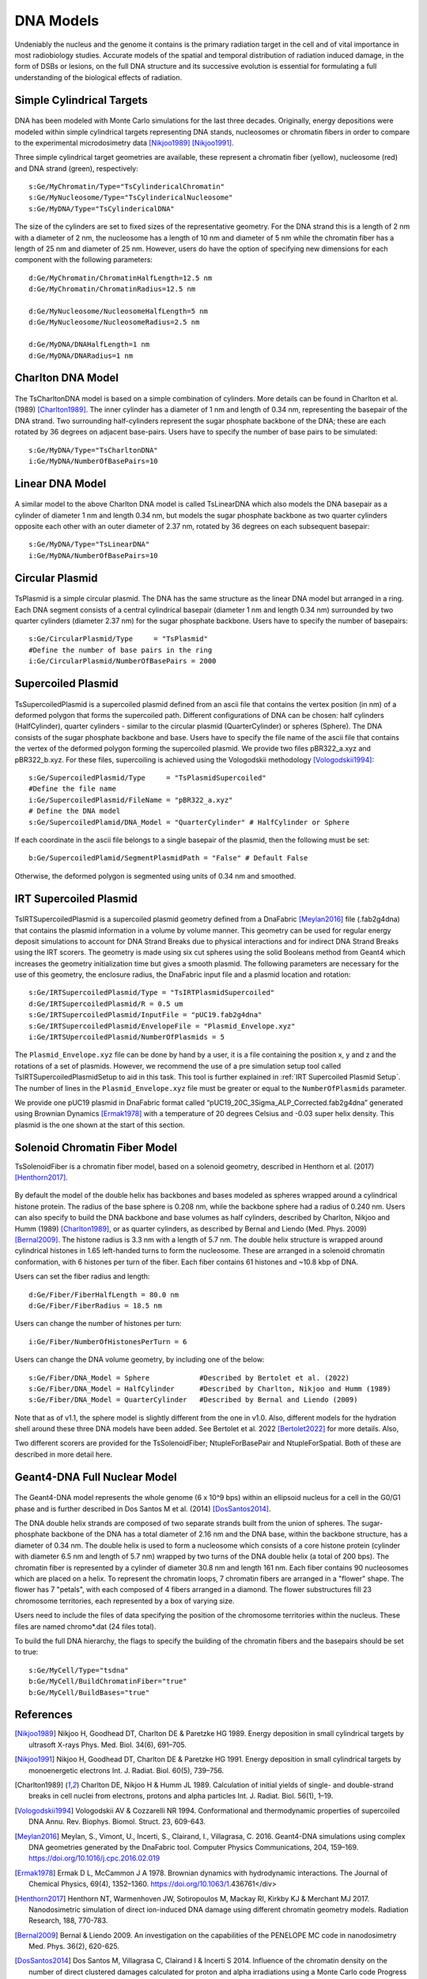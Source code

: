 DNA Models
===========
Undeniably the nucleus and the genome it contains is the primary radiation target in the cell and of vital importance in most radiobiology studies. Accurate models of the spatial and temporal distribution of radiation induced damage, in the form of DSBs or lesions, on the full DNA structure and its successive evolution is essential for formulating a full understanding of the biological effects of radiation. 


Simple Cylindrical Targets
--------------------------

.. figure:: images/CylinderDNA.png
   :width: 300
   :align: center 


DNA has been modeled with Monte Carlo simulations for the last three decades. Originally, energy depositions were modeled within simple cylindrical targets representing DNA stands, nucleosomes or chromatin fibers in order to compare to the experimental microdosimetry data [Nikjoo1989]_ [Nikjoo1991]_. 

Three simple cylindrical target geometries are available, these represent a chromatin fiber (yellow), nucleosome (red) and DNA strand (green), respectively::

  s:Ge/MyChromatin/Type="TsCylindericalChromatin"
  s:Ge/MyNucleosome/Type="TsCylindericalNucleosome"
  s:Ge/MyDNA/Type="TsCylindericalDNA"  

The size of the cylinders are set to fixed sizes of the representative geometry. For the DNA strand this is a length of 2 nm with a diameter of 2 nm, the nucleosome has a length of 10 nm and diameter of 5 nm while the chromatin fiber has a length of 25 nm and diameter of 25 nm. However, users do have the option of specifying new dimensions for each component with the following parameters::


  d:Ge/MyChromatin/ChromatinHalfLength=12.5 nm
  d:Ge/MyChromatin/ChromatinRadius=12.5 nm

  d:Ge/MyNucleosome/NucleosomeHalfLength=5 nm
  d:Ge/MyNucleosome/NucleosomeRadius=2.5 nm
  	
  d:Ge/MyDNA/DNAHalfLength=1 nm
  d:Ge/MyDNA/DNARadius=1 nm


Charlton DNA Model
------------------

.. figure:: images/Charlton.png
   :width: 300
   :align: center 


The TsCharltonDNA model is based on a simple combination of cylinders. More details can be found in Charlton et al. (1989) [Charlton1989]_. The inner cylinder has a diameter of 1 nm and length of 0.34 nm, representing the basepair of the DNA strand. Two surrounding half-cylinders represent the sugar phosphate backbone of the DNA; these are each rotated by 36 degrees on adjacent base-pairs. Users have to specify the number of base pairs to be simulated:: 

  s:Ge/MyDNA/Type="TsCharltonDNA"
  i:Ge/MyDNA/NumberOfBasePairs=10



Linear DNA Model
----------------

.. figure:: images/LinearDNA.png
   :width: 300
   :align: center 

A similar model to the above Charlton DNA model is called TsLinearDNA which also models the DNA basepair as a cylinder of diameter 1 nm and length 0.34 nm, but models the sugar phosphate backbone as two quarter cylinders opposite each other with an outer diameter of 2.37 nm, rotated by 36 degrees on each subsequent basepair:: 

  s:Ge/MyDNA/Type="TsLinearDNA"
  i:Ge/MyDNA/NumberOfBasePairs=10


Circular Plasmid
----------------

.. figure:: images/Plasmid.png
   :width: 300
   :align: center 

TsPlasmid is a simple circular plasmid. The DNA has the same structure as the linear DNA model but arranged in a ring. Each DNA segment consists of a central cylindrical basepair (diameter 1 nm and length 0.34 nm) surrounded by two quarter cylinders (diameter 2.37 nm) for the sugar phosphate backbone. Users have to specify the number of basepairs::

  s:Ge/CircularPlasmid/Type     = "TsPlasmid"
  #Define the number of base pairs in the ring
  i:Ge/CircularPlasmid/NumberOfBasePairs = 2000


Supercoiled Plasmid
-------------------

.. figure:: images/SupercoiledPlasmid.png
   :width: 300
   :align: center 

TsSupercoiledPlasmid is a supercoiled plasmid defined from an ascii file that contains the vertex position (in nm) of a deformed polygon that forms the supercoiled path. Different configurations of DNA can be chosen: half cylinders (HalfCylinder), quarter cylinders - similar to the circular plasmid (QuarterCylinder) or spheres (Sphere). The DNA consists of the sugar phosphate backbone and base. Users have to specify the file name of the ascii file that contains the vertex of the deformed polygon forming the supercoiled plasmid. We provide two files pBR322_a.xyz and pBR322_b.xyz. For these files, supercoiling is achieved using the Vologodskii methodology [Vologodskii1994]_::

  s:Ge/SupercoiledPlasmid/Type     = "TsPlasmidSupercoiled"
  #Define the file name 
  i:Ge/SupercoiledPlasmid/FileName = "pBR322_a.xyz"
  # Define the DNA model
  s:Ge/SupercoiledPlamid/DNA_Model = "QuarterCylinder" # HalfCylinder or Sphere

If each coordinate in the ascii file belongs to a single basepair of the plasmid, then the following must be set:: 
  
  b:Ge/SupercoiledPlamid/SegmentPlasmidPath = "False" # Default False

Otherwise, the deformed polygon is segmented using units of 0.34 nm and smoothed.

IRT Supercoiled Plasmid
-----------------------

.. figure:: images/IRTSupercoiledPlasmid.png
   :width: 300
   :align: center 

TsIRTSupercoiledPlasmid is a supercoiled plasmid geometry defined from a DnaFabric [Meylan2016]_ file (.fab2g4dna) that contains the 
plasmid information in a volume by volume manner. This geometry can be used for regular energy deposit simulations to account
for DNA Strand Breaks due to physical interactions and for indirect DNA Strand Breaks using the IRT scorers. The geometry is
made using six cut spheres using the solid Booleans method from Geant4 which increases the geometry initialization time but 
gives a smooth plasmid. The following parameters are necessary for the use of this geometry, the enclosure radius, the DnaFabric 
input file and a plasmid location and rotation::

  s:Ge/IRTSupercoiledPlasmid/Type = "TsIRTPlasmidSupercoiled"
  d:Ge/IRTSupercoiledPlasmid/R = 0.5 um
  s:Ge/IRTSupercoiledPlasmid/InputFile = "pUC19.fab2g4dna"
  s:Ge/IRTSupercoiledPlasmid/EnvelopeFile = "Plasmid_Envelope.xyz"
  i:Ge/IRTSUpercoiledPlasmid/NumberOfPlasmids = 5

The ``Plasmid_Envelope.xyz`` file can be done by hand by a user, it is a file containing the position x, y and z and the rotations 
of a set of plasmids. However, we recommend the use of a pre simulation setup tool called TsIRTSupercoiledPlasmidSetup to aid in 
this task. This tool is further explained in :ref:`IRT Supercoiled Plasmid Setup`.
The number of lines in the ``Plasmid_Envelope.xyz`` file must be greater or equal to the ``NumberOfPlasmids`` parameter.

We provide one pUC19 plasmid in DnaFabric format called “pUC19_20C_3Sigma_ALP_Corrected.fab2g4dna” generated using Brownian Dynamics 
[Ermak1978]_ with a temperature of 20 degrees Celsius and -0.03 super helix density. This plasmid is the one shown at the start of 
this section.

Solenoid Chromatin Fiber Model
------------------------------
TsSolenoidFiber is a chromatin fiber model, based on a solenoid geometry, described in Henthorn et al. (2017) [Henthorn2017]_.

.. figure:: images/SolenoidFiber1.png
   :width: 300
   :align: center 

By default the model of the double helix has backbones and bases modeled as spheres wrapped around a cylindrical histone protein. The radius of the base sphere is 0.208 nm, while the backbone sphere had a radius of 0.240 nm. Users can also specify to build the DNA backbone and base volumes as half cylinders, described by Charlton, Nikjoo and Humm (1989) [Charlton1989]_, or as quarter cylinders, as described by Bernal and Liendo (Med. Phys. 2009) [Bernal2009]_. The histone radius is 3.3 nm with a length of 5.7 nm. The double helix structure is wrapped around cylindrical histones in 1.65 left-handed turns to form the nucleosome. These are arranged in a solenoid chromatin conformation, with 6 histones per turn of the fiber. Each fiber contains 61 histones and ~10.8 kbp of DNA.
 
Users can set the fiber radius and length::

  d:Ge/Fiber/FiberHalfLength = 80.0 nm
  d:Ge/Fiber/FiberRadius = 18.5 nm
 
Users can change the number of histones per turn::

  i:Ge/Fiber/NumberOfHistonesPerTurn = 6
 
Users can change the DNA volume geometry, by including one of the below::

  s:Ge/Fiber/DNA_Model = Sphere            #Described by Bertolet et al. (2022)
  s:Ge/Fiber/DNA_Model = HalfCylinder      #Described by Charlton, Nikjoo and Humm (1989)
  s:Ge/Fiber/DNA_Model = QuarterCylinder   #Described by Bernal and Liendo (2009)

Note that as of v1.1, the sphere model is slightly different from the one in v1.0. Also, different models for the hydration shell around these three DNA models have been added. See Bertolet et al. 2022 [Bertolet2022]_ for more details. Also,  

Two different scorers are provided for the TsSolenoidFiber; NtupleForBasePair and NtupleForSpatial. Both of these are described in more detail here.
 


Geant4-DNA Full Nuclear Model
-----------------------------

.. figure:: images/Geant4WholeNucleus.png
   :width: 300
   :align: center

The Geant4-DNA model represents the whole genome (6 x 10^9 bps) within an ellipsoid nucleus for a cell in the G0/G1 phase and is further described in Dos Santos M et al. (2014) [DosSantos2014]_.

The DNA double helix strands are composed of two separate strands built from the union of spheres. The sugar-phosphate backbone of the DNA has a total diameter of 2.16 nm and the DNA base, within the backbone structure, has a diameter of 0.34 nm. The double helix is used to form a nucleosome which consists of a core histone protein (cylinder with diameter 6.5 nm and length of 5.7 nm) wrapped by two turns of the DNA double helix (a total of 200 bps). The chromatin fiber is represented by a cylinder of diameter 30.8 nm and length 161 nm. Each fiber contains 90 nucleosomes which are placed on a helix. To represent the chromatin loops, 7 chromatin fibers are arranged in a "flower" shape. The flower has 7 "petals", with each composed of 4 fibers arranged in a diamond. The flower substructures fill 23 chromosome territories, each represented by a box of varying size. 

Users need to include the files of data specifying the position of the chromosome territories within the nucleus. These files are named chromo*.dat (24 files total). 

To build the full DNA hierarchy, the flags to specify the building of the chromatin fibers and the basepairs should be set to true::  

  s:Ge/MyCell/Type="tsdna"
  b:Ge/MyCell/BuildChromatinFiber="true"
  b:Ge/MyCell/BuildBases="true" 



References
----------

.. [Nikjoo1989] Nikjoo H, Goodhead DT, Charlton DE & Paretzke HG 1989. 
       Energy deposition in small cylindrical targets by ultrasoft X-rays Phys. Med. Biol. 34(6), 691–705.

.. [Nikjoo1991] Nikjoo H, Goodhead DT, Charlton DE & Paretzke HG 1991. 
       Energy deposition in small cylindrical targets by monoenergetic electrons Int. J. Radiat. Biol. 60(5), 739–756.

.. [Charlton1989] Charlton DE, Nikjoo H & Humm JL 1989. Calculation of initial yields of single- and double-strand breaks in 
       cell nuclei from electrons, protons and alpha particles Int. J. Radiat. Biol. 56(1), 1–19.

.. [Vologodskii1994] Vologodskii AV & Cozzarelli NR 1994. Conformational and thermodynamic properties of supercoiled DNA Annu. 
       Rev. Biophys. Biomol. Struct. 23, 609-643.

.. [Meylan2016] Meylan, S., Vimont, U., Incerti, S., Clairand, I., Villagrasa, C. 2016. 
       Geant4-DNA simulations using complex DNA geometries generated by the DnaFabric tool. 
       Computer Physics Communications, 204, 159–169. https://doi.org/10.1016/j.cpc.2016.02.019

.. [Ermak1978] Ermak D L, McCammon J A 1978. Brownian dynamics with hydrodynamic interactions. 
       The Journal of Chemical Physics, 69(4), 1352–1360. https://doi.org/10.1063/1.436761</div>

.. [Henthorn2017] Henthorn NT, Warmenhoven JW, Sotiropoulos M, Mackay RI, Kirkby KJ & Merchant MJ 2017.
       Nanodosimetric simulation of direct ion-induced DNA damage using different chromatin 
       geometry models. Radiation Research, 188, 770-783.

.. [Bernal2009] Bernal & Liendo 2009. An investigation on the capabilities of the PENELOPE MC code 
       in nanodosimetry Med. Phys. 36(2), 620-625.

.. [DosSantos2014] Dos Santos M, Villagrasa C, Clairand I & Incerti S 2014. Influence of the chromatin 
       density on the number of direct clustered damages calculated for proton and alpha 
       irradiations using a Monte Carlo code Progress in Nuclear Science and Technology 4, 449–453.

.. [Bertolet2022] Bertolet, A., Ramos-Mendez, J., McNamara, A., Yoo, D., Ingram, S., Henthorn, N., Warmenhoven, J. W., Faddegon, B., Merchant, M., McMahon S. J. (2022). Impact of DNA geometry and scoring on Monte Carlo track-structure simulations of initial radiation induced damage. Radiation Research, 2022;198(3):207-220.  PMID: 35767729  PMCID: PMC9458623.
